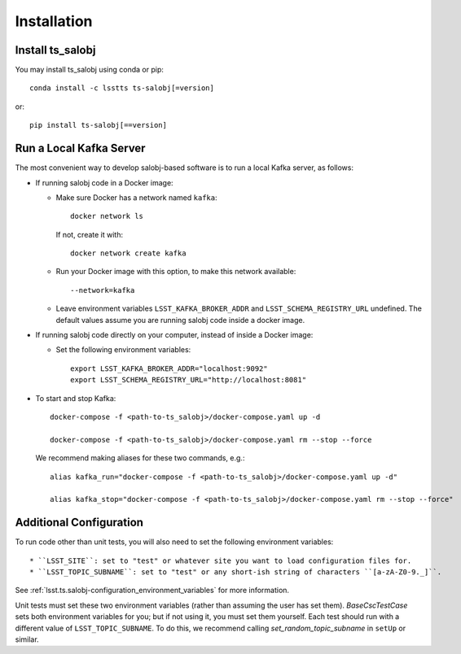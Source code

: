 .. py:currentmodule:: lsst.ts.salobj

############
Installation
############

Install ts_salobj
=================

You may install ts_salobj using conda or pip::

    conda install -c lsstts ts-salobj[=version]

or::

    pip install ts-salobj[==version]


Run a Local Kafka Server
========================

The most convenient way to develop salobj-based software is to run a local Kafka server, as follows:

* If running salobj code in a Docker image:

  * Make sure Docker has a network named ``kafka``::

      docker network ls

    If not, create it with::

      docker network create kafka

  * Run your Docker image with this option, to make this network available::

    --network=kafka

  * Leave environment variables ``LSST_KAFKA_BROKER_ADDR`` and ``LSST_SCHEMA_REGISTRY_URL`` undefined.
    The default values assume you are running salobj code inside a docker image.

* If running salobj code directly on your computer, instead of inside a Docker image:

  * Set the following environment variables::

      export LSST_KAFKA_BROKER_ADDR="localhost:9092"
      export LSST_SCHEMA_REGISTRY_URL="http://localhost:8081"

* To start and stop Kafka::

    docker-compose -f <path-to-ts_salobj>/docker-compose.yaml up -d

    docker-compose -f <path-to-ts_salobj>/docker-compose.yaml rm --stop --force

  We recommend making aliases for these two commands, e.g.::

    alias kafka_run="docker-compose -f <path-to-ts_salobj>/docker-compose.yaml up -d"

    alias kafka_stop="docker-compose -f <path-to-ts_salobj>/docker-compose.yaml rm --stop --force"


Additional Configuration
========================

To run code other than unit tests, you will also need to set the following environment variables::

* ``LSST_SITE``: set to "test" or whatever site you want to load configuration files for.
* ``LSST_TOPIC_SUBNAME``: set to "test" or any short-ish string of characters ``[a-zA-Z0-9._]``.

See :ref:`lsst.ts.salobj-configuration_environment_variables` for more information.

Unit tests must set these two environment variables (rather than assuming the user has set them).
`BaseCscTestCase` sets both environment variables for you; but if not using it, you must set them yourself.
Each test should run with a different value of  ``LSST_TOPIC_SUBNAME``.
To do this, we recommend calling `set_random_topic_subname` in ``setUp`` or similar.
